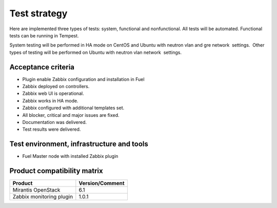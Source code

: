 =============
Test strategy
=============

Here are implemented three types of tests: system, functional and
nonfunctional. All tests will be automated. Functional tests can be
running in Tempest.

System testing will be performed in HA mode on CentOS and Ubuntu with
neutron vlan and gre network  settings.  Other types of testing will be
performed on Ubuntu with neutron vlan network  settings.

Acceptance criteria
===================

- Plugin enable Zabbix configuration and installation in Fuel
- Zabbix deployed on controllers.
- Zabbix web UI is operational.
- Zabbix works in HA mode.
- Zabbix configured with additional templates set.
- All blocker, critical and major issues are fixed.
- Documentation was delivered.
- Test results were delivered.

Test environment, infrastructure and tools
==========================================

- Fuel Master node with installed Zabbix plugin

Product compatibility matrix
============================

======================== ===============
Product                  Version/Comment
======================== ===============
Mirantis OpenStack       6.1
------------------------ ---------------
Zabbix monitoring plugin 1.0.1
======================== ===============

